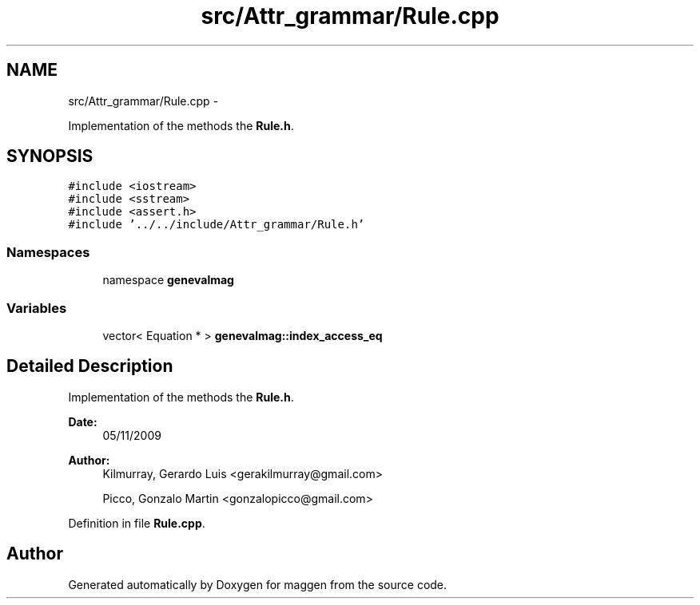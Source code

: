 .TH "src/Attr_grammar/Rule.cpp" 3 "4 Sep 2010" "Version 1.0" "maggen" \" -*- nroff -*-
.ad l
.nh
.SH NAME
src/Attr_grammar/Rule.cpp \- 
.PP
Implementation of the methods the \fBRule.h\fP.  

.SH SYNOPSIS
.br
.PP
\fC#include <iostream>\fP
.br
\fC#include <sstream>\fP
.br
\fC#include <assert.h>\fP
.br
\fC#include '../../include/Attr_grammar/Rule.h'\fP
.br

.SS "Namespaces"

.in +1c
.ti -1c
.RI "namespace \fBgenevalmag\fP"
.br
.in -1c
.SS "Variables"

.in +1c
.ti -1c
.RI "vector< Equation * > \fBgenevalmag::index_access_eq\fP"
.br
.in -1c
.SH "Detailed Description"
.PP 
Implementation of the methods the \fBRule.h\fP. 

\fBDate:\fP
.RS 4
05/11/2009 
.RE
.PP
\fBAuthor:\fP
.RS 4
Kilmurray, Gerardo Luis <gerakilmurray@gmail.com> 
.PP
Picco, Gonzalo Martin <gonzalopicco@gmail.com> 
.RE
.PP

.PP
Definition in file \fBRule.cpp\fP.
.SH "Author"
.PP 
Generated automatically by Doxygen for maggen from the source code.
